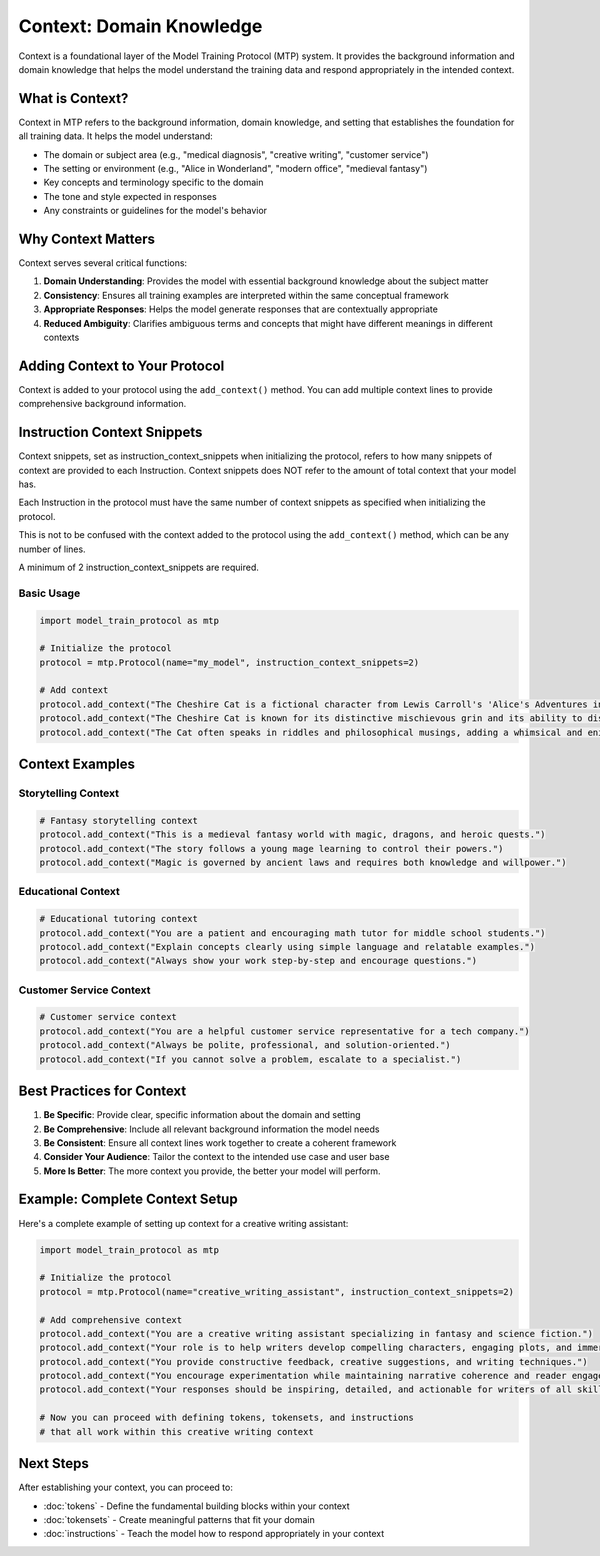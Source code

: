 Context: Domain Knowledge
============================

Context is a foundational layer of the Model Training Protocol (MTP) system. It provides the background information and domain knowledge that helps the model understand the training data and respond appropriately in the intended context.

What is Context?
----------------

Context in MTP refers to the background information, domain knowledge, and setting that establishes the foundation for all training data. It helps the model understand:

- The domain or subject area (e.g., "medical diagnosis", "creative writing", "customer service")
- The setting or environment (e.g., "Alice in Wonderland", "modern office", "medieval fantasy")
- Key concepts and terminology specific to the domain
- The tone and style expected in responses
- Any constraints or guidelines for the model's behavior

Why Context Matters
-------------------

Context serves several critical functions:

1. **Domain Understanding**: Provides the model with essential background knowledge about the subject matter
2. **Consistency**: Ensures all training examples are interpreted within the same conceptual framework
3. **Appropriate Responses**: Helps the model generate responses that are contextually appropriate
4. **Reduced Ambiguity**: Clarifies ambiguous terms and concepts that might have different meanings in different contexts

Adding Context to Your Protocol
-------------------------------

Context is added to your protocol using the ``add_context()`` method. You can add multiple context lines to provide comprehensive background information.


Instruction Context Snippets
--------------
Context snippets, set as instruction_context_snippets when initializing the protocol, refers to how many snippets of context are provided to each Instruction.
Context snippets does NOT refer to the amount of total context that your model has.

Each Instruction in the protocol must have the same number of context snippets as specified when initializing the protocol.

This is not to be confused with the context added to the protocol using the ``add_context()`` method, which can be any number of lines.

A minimum of 2 instruction_context_snippets are required.

Basic Usage
~~~~~~~~~~~

.. code-block:: python

   import model_train_protocol as mtp

   # Initialize the protocol
   protocol = mtp.Protocol(name="my_model", instruction_context_snippets=2)

   # Add context
   protocol.add_context("The Cheshire Cat is a fictional character from Lewis Carroll's 'Alice's Adventures in Wonderland'.")
   protocol.add_context("The Cheshire Cat is known for its distinctive mischievous grin and its ability to disappear and reappear at will.")
   protocol.add_context("The Cat often speaks in riddles and philosophical musings, adding a whimsical and enigmatic element to the story.")

Context Examples
----------------

Storytelling Context
~~~~~~~~~~~~~~~~~~~~

.. code-block:: python

   # Fantasy storytelling context
   protocol.add_context("This is a medieval fantasy world with magic, dragons, and heroic quests.")
   protocol.add_context("The story follows a young mage learning to control their powers.")
   protocol.add_context("Magic is governed by ancient laws and requires both knowledge and willpower.")

Educational Context
~~~~~~~~~~~~~~~~~~~

.. code-block:: python

   # Educational tutoring context
   protocol.add_context("You are a patient and encouraging math tutor for middle school students.")
   protocol.add_context("Explain concepts clearly using simple language and relatable examples.")
   protocol.add_context("Always show your work step-by-step and encourage questions.")

Customer Service Context
~~~~~~~~~~~~~~~~~~~~~~~~

.. code-block:: python

   # Customer service context
   protocol.add_context("You are a helpful customer service representative for a tech company.")
   protocol.add_context("Always be polite, professional, and solution-oriented.")
   protocol.add_context("If you cannot solve a problem, escalate to a specialist.")

Best Practices for Context
--------------------------

1. **Be Specific**: Provide clear, specific information about the domain and setting
2. **Be Comprehensive**: Include all relevant background information the model needs
3. **Be Consistent**: Ensure all context lines work together to create a coherent framework
4. **Consider Your Audience**: Tailor the context to the intended use case and user base
5. **More Is Better**: The more context you provide, the better your model will perform.

Example: Complete Context Setup
-------------------------------

Here's a complete example of setting up context for a creative writing assistant:

.. code-block:: python

   import model_train_protocol as mtp

   # Initialize the protocol
   protocol = mtp.Protocol(name="creative_writing_assistant", instruction_context_snippets=2)

   # Add comprehensive context
   protocol.add_context("You are a creative writing assistant specializing in fantasy and science fiction.")
   protocol.add_context("Your role is to help writers develop compelling characters, engaging plots, and immersive worlds.")
   protocol.add_context("You provide constructive feedback, creative suggestions, and writing techniques.")
   protocol.add_context("You encourage experimentation while maintaining narrative coherence and reader engagement.")
   protocol.add_context("Your responses should be inspiring, detailed, and actionable for writers of all skill levels.")

   # Now you can proceed with defining tokens, tokensets, and instructions
   # that all work within this creative writing context

Next Steps
----------

After establishing your context, you can proceed to:

- :doc:`tokens` - Define the fundamental building blocks within your context
- :doc:`tokensets` - Create meaningful patterns that fit your domain
- :doc:`instructions` - Teach the model how to respond appropriately in your context
